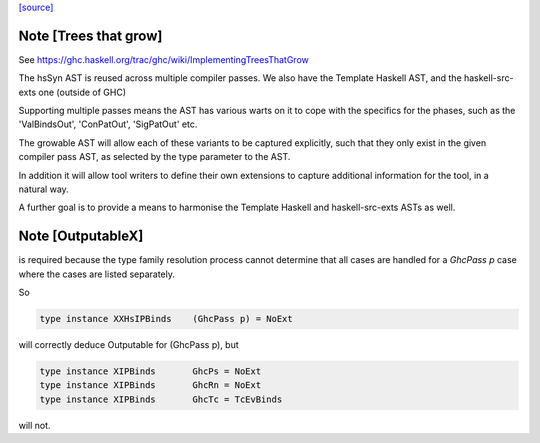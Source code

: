`[source] <https://gitlab.haskell.org/ghc/ghc/tree/master/compiler/hsSyn/HsExtension.hs>`_

Note [Trees that grow]
~~~~~~~~~~~~~~~~~~~~~~

See https://ghc.haskell.org/trac/ghc/wiki/ImplementingTreesThatGrow

The hsSyn AST is reused across multiple compiler passes. We also have the
Template Haskell AST, and the haskell-src-exts one (outside of GHC)

Supporting multiple passes means the AST has various warts on it to cope with
the specifics for the phases, such as the 'ValBindsOut', 'ConPatOut',
'SigPatOut' etc.

The growable AST will allow each of these variants to be captured explicitly,
such that they only exist in the given compiler pass AST, as selected by the
type parameter to the AST.

In addition it will allow tool writers to define their own extensions to capture
additional information for the tool, in a natural way.

A further goal is to provide a means to harmonise the Template Haskell and
haskell-src-exts ASTs as well.



Note [OutputableX]
~~~~~~~~~~~~~~~~~~

is required because the type family resolution
process cannot determine that all cases are handled for a `GhcPass p`
case where the cases are listed separately.

So

.. code-block:: haskell

  type instance XXHsIPBinds    (GhcPass p) = NoExt

will correctly deduce Outputable for (GhcPass p), but

.. code-block:: haskell

  type instance XIPBinds       GhcPs = NoExt
  type instance XIPBinds       GhcRn = NoExt
  type instance XIPBinds       GhcTc = TcEvBinds

will not.

